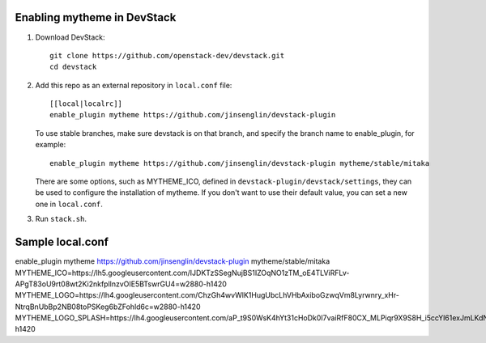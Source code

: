 =========================
Enabling mytheme in DevStack
=========================

1. Download DevStack::

    git clone https://github.com/openstack-dev/devstack.git
    cd devstack

2. Add this repo as an external repository in ``local.conf`` file::

    [[local|localrc]]
    enable_plugin mytheme https://github.com/jinsenglin/devstack-plugin

   To use stable branches, make sure devstack is on that branch, and specify
   the branch name to enable_plugin, for example::

    enable_plugin mytheme https://github.com/jinsenglin/devstack-plugin mytheme/stable/mitaka

   There are some options, such as MYTHEME_ICO, defined in
   ``devstack-plugin/devstack/settings``, they can be used to configure the installation
   of mytheme. If you don't want to use their default value, you can set a new
   one in ``local.conf``.

3. Run ``stack.sh``.

=========================
Sample local.conf
=========================

enable_plugin mytheme https://github.com/jinsenglin/devstack-plugin mytheme/stable/mitaka
MYTHEME_ICO=https://lh5.googleusercontent.com/IJDKTzSSegNujBS1IZOqNO1zTM_oE4TLViRFLv-APgT83oU9rt08wt2Ki2nkfpllnzvOIE5BTswrGU4=w2880-h1420
MYTHEME_LOGO=https://lh4.googleusercontent.com/ChzGh4wvWlK1HugUbcLhVHbAxiboGzwqVm8Lyrwnry_xHr-NtrqBnUbBp2NB08toPSKeg6bZFohld6c=w2880-h1420
MYTHEME_LOGO_SPLASH=https://lh4.googleusercontent.com/aP_t9S0WsK4hYt31cHoDk0I7vaiRfF80CX_MLPiqr9X9S8H_i5ccYl61exJmLKdNYT96fTz5dTWzl2A=w2880-h1420
